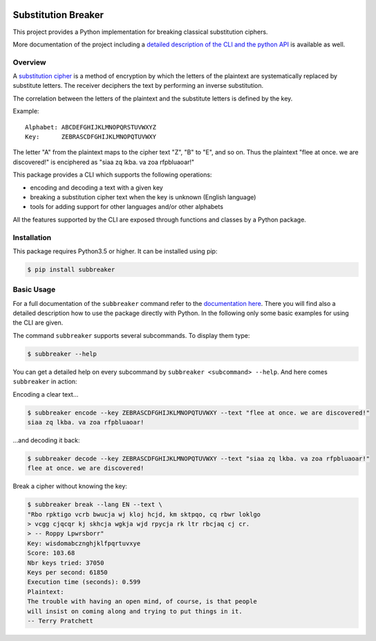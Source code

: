 |Build Status| |Coverage| |License| |Black|

Substitution Breaker
####################

This project provides a Python implementation for breaking classical
substitution ciphers.

More documentation of the project including a `detailed description of the CLI
and the python API <https://guballa.gitlab.io/SubstitutionBreaker/cli.html>`_
is available as well.

.. inclusion-marker-start-overview

Overview
========

A `substitution cipher`_ is a method of encryption by which the letters of the
plaintext are systematically replaced by substitute letters. The receiver
deciphers the text by performing an inverse substitution.

The correlation between the letters of the plaintext and the substitute letters
is defined by the key.

Example:

::

   Alphabet: ABCDEFGHIJKLMNOPQRSTUVWXYZ
   Key:      ZEBRASCDFGHIJKLMNOPQTUVWXY

The letter "A" from the plaintext maps to the cipher text "Z", "B" to "E", and
so on. Thus the plaintext "flee at once. we are discovered!" is enciphered as
"siaa zq lkba. va zoa rfpbluaoar!"

This package provides a CLI which supports the following operations:

* encoding and decoding a text with a given key
* breaking a substitution cipher text when the key is unknown (English language)
* tools for adding support for other languages and/or other alphabets

All the features supported by the CLI are exposed through functions and classes
by a Python package.

.. _`substitution cipher`: https://en.wikipedia.org/wiki/Substitution_cipher

.. inclusion-marker-end-overview

.. inclusion-marker-start-installation

Installation
============

This package requires Python3.5 or higher. It can be installed using pip:

.. code-block:: console

    $ pip install subbreaker

.. inclusion-marker-end-installation

.. inclusion-marker-start-usage

Basic Usage
===========

For a full documentation of the ``subbreaker`` command refer to the
`documentation here <https://guballa.gitlab.io/SubstitutionBreaker/cli.html>`_.
There you will find also a detailed description how to use the package directly
with Python. In the following only some basic examples for using the CLI are
given.

The command ``subbreaker`` supports several subcommands. To display them type:

.. code-block:: console

   $ subbreaker --help

You can get a detailed help on every subcommand by ``subbreaker <subcommand>
--help``. And here comes ``subbreaker`` in action:

Encoding a clear text...

.. code-block:: console

   $ subbreaker encode --key ZEBRASCDFGHIJKLMNOPQTUVWXY --text "flee at once. we are discovered!"
   siaa zq lkba. va zoa rfpbluaoar!

...and decoding it back:

.. code-block:: console

   $ subbreaker decode --key ZEBRASCDFGHIJKLMNOPQTUVWXY --text "siaa zq lkba. va zoa rfpbluaoar!"
   flee at once. we are discovered!

Break a cipher without knowing the key:

.. code-block:: console

   $ subbreaker break --lang EN --text \
   "Rbo rpktigo vcrb bwucja wj kloj hcjd, km sktpqo, cq rbwr loklgo
   > vcgg cjqcqr kj skhcja wgkja wjd rpycja rk ltr rbcjaq cj cr.
   > -- Roppy Lpwrsborr"
   Key: wisdomabcznghjklfpqrtuvxye
   Score: 103.68
   Nbr keys tried: 37050
   Keys per second: 61850
   Execution time (seconds): 0.599
   Plaintext:
   The trouble with having an open mind, of course, is that people
   will insist on coming along and trying to put things in it.
   -- Terry Pratchett

.. inclusion-marker-end-usage

.. |Build Status| image:: https://gitlab.com/guballa/SubstitutionBreaker/badges/development/pipeline.svg
   :target: https://gitlab.com/guballa/SubstitutionBreaker/commits/master

.. |Coverage| image:: https://gitlab.com/guballa/SubstitutionBreaker/badges/development/coverage.svg
   :target: https://gitlab.com/guballa/SubstitutionBreaker/commits/master

.. |License| image:: https://img.shields.io/badge/License-MIT-blue.svg
   :target: https://gitlab.com/guballa/SubstitutionBreaker/blob/master/LICENSE

.. |Black| image:: https://img.shields.io/badge/code%20style-black-000000.svg
   :target: https://github.com/python/black
